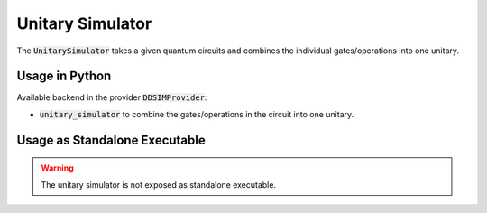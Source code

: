 Unitary Simulator
=================

The :code:`UnitarySimulator` takes a given quantum circuits and combines the individual gates/operations into one unitary.


Usage in Python
###############

Available backend in the provider :code:`DDSIMProvider`:

- :code:`unitary_simulator` to combine the gates/operations in the circuit into one unitary.


Usage as Standalone Executable
##############################

.. warning::
    The unitary simulator is not exposed as standalone executable.
